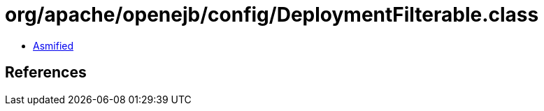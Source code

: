 = org/apache/openejb/config/DeploymentFilterable.class

 - link:DeploymentFilterable-asmified.java[Asmified]

== References

